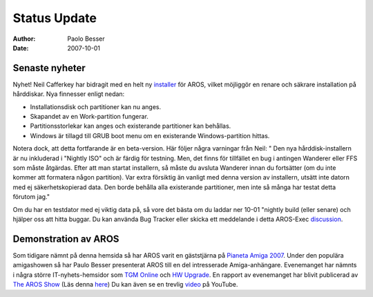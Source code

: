 =============
Status Update
=============

:Author:   Paolo Besser
:Date:     2007-10-01

Senaste nyheter
---------------

Nyhet! Neil Cafferkey har bidragit med en helt ny `installer`__ för
AROS, vilket möjliggör en renare och säkrare installation på hårddiskar.
Nya finnesser enligt nedan:

- Installationsdisk och partitioner kan nu anges.
- Skapandet av en Work-partition fungerar.
- Partitionsstorlekar kan anges och existerande partitioner kan behållas.
- Windows är tillagd till GRUB boot menu om en existerande Windows-partition hittas.


Notera dock, att detta fortfarande är en beta-version. Här följer några
varningar från Neil: " Den nya hårddisk-installern är nu inkluderad
i "Nightly ISO" och är färdig för testning. Men, det finns för tillfället
en bug i antingen Wanderer eller FFS som måste åtgärdas. Efter att man startat
installern, så måste du avsluta Wanderer innan du fortsätter (om du inte
kommer att formatera någon partition).
Var extra försiktig än vanligt med denna version av installern, utsätt inte
datorn med ej säkerhetskopierad data. Den borde behålla alla existerande
partitioner, men inte så många har testat detta förutom jag."

Om du har en testdator med ej viktig data på, så vore det bästa om du
laddar ner 10-01 "nightly build (eller senare) och hjälper oss att hitta
buggar. Du kan använda Bug Tracker eller skicka ett meddelande i detta
AROS-Exec `discussion`__. 

Demonstration av AROS
---------------------

Som tidigare nämnt på denna hemsida så har AROS varit en gäststjärna på
`Pianeta Amiga 2007`__.  Under den populära amigashowen så har
Paulo Besser presenterat AROS till en del intresserade Amiga-anhängare.
Evenemanget har nämnts i några större IT-nyhets-hemsidor som `TGM Online`__
och `HW Upgrade`__. En rapport av evenemanget har blivit publicerad av 
`The AROS Show`__ (Läs denna `here`__) Du kan även se en trevlig `video`__
på YouTube.

__ http://mama.indstate.edu/users/nova/installer.jpg
__ https://ae.amigalife.org/modules/newbb/viewtopic.php?topic_id=2319
__ http://www.pianetaamiga.it/2007/eng/
__ http://tgmonline.futuregamer.it/news/settembre2007/20070910111905
__ http://www.hwupgrade.it/news/videogiochi/presentazione-italiana-per-l-os-indipendente-aros_22619-0.html
__ http://arosshow.blogspot.com
__ http://arosshow.blogspot.com/2007/09/pianeta-amiga-2007-report-from-paolo.html
__ http://video.google.it/videoplay?docid=-3563710058663289244
